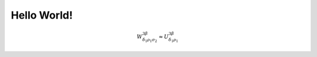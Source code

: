 Hello World!
============
.. code-block:: c
   :emphasize-lines: 3,5

	#include <float.h>
	#include <stdio.h>

	int main(void)
	{
	   printf("DBL_EPSILON is %.*g\n", DBL_DIG, DBL_EPSILON);
	   return 0;
	} 

.. math::

  W^{3\beta}_{\delta_1 \rho_1 \sigma_2} \approx U^{3\beta}_{\delta_1 \rho_1}
.. plot::

   import matplotlib.pyplot as plt
   import numpy as np
   x = np.random.randn(1000)
   plt.hist( x, 20)
   plt.grid()
   plt.title(r'Normal: $\mu=%.2f, \sigma=%.2f$'%(x.mean(), x.std()))
   plt.show()